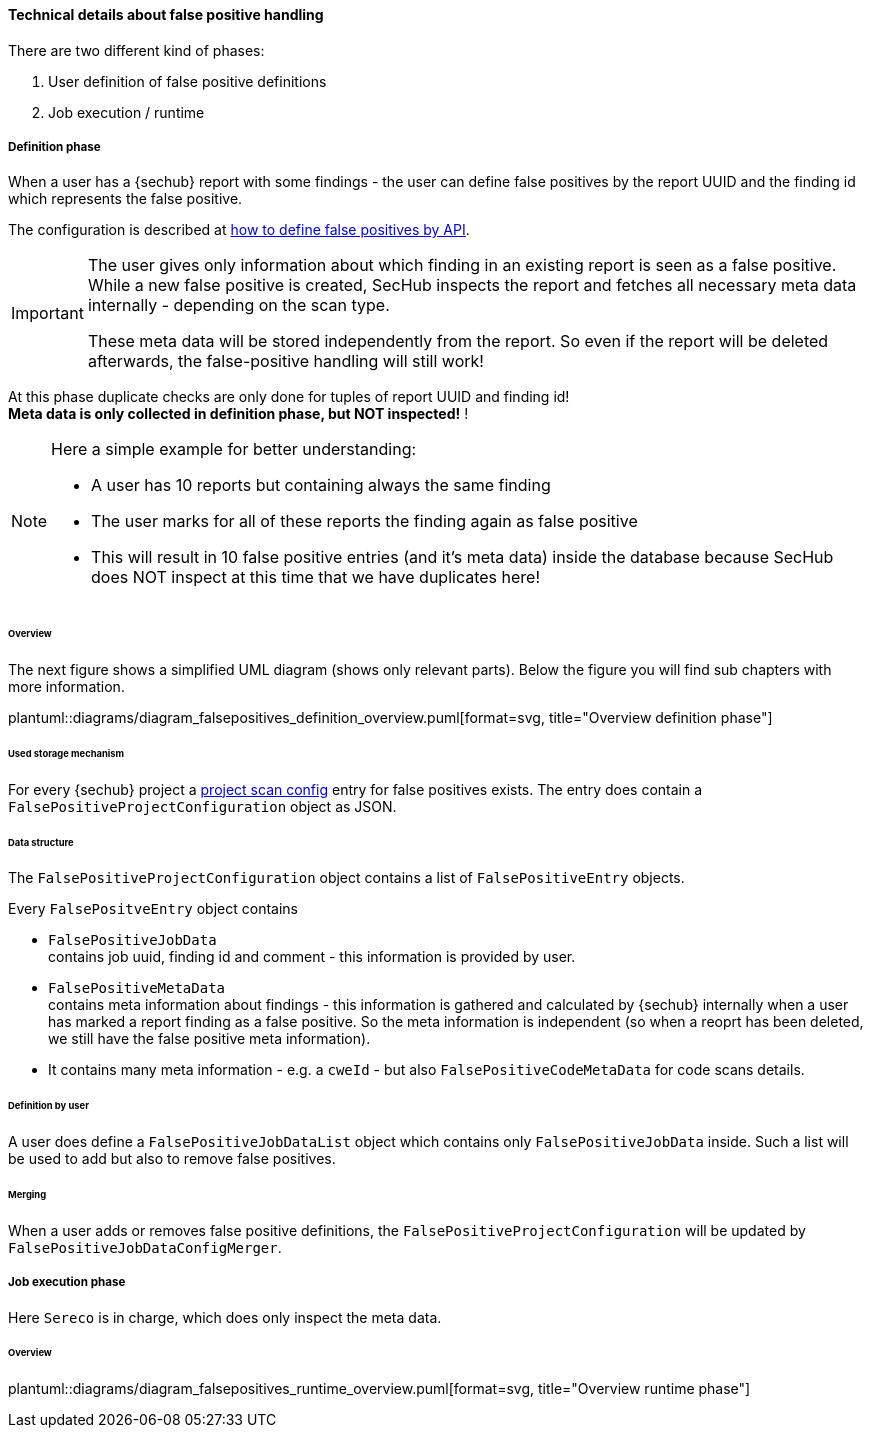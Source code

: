 [[section-concept-false-positive-technical-details]]
==== Technical details about false positive handling

There are two different kind of phases: +

1. User definition of false positive definitions
2. Job execution / runtime 

===== Definition phase

When a user has a {sechub} report with some findings - the user can define false positives by 
the report UUID and the finding id which represents the false positive.

The configuration is described at  <<section-false-positives-define-by-API,how to define false positives by API>>.

[IMPORTANT]
====
The user gives only information about which finding in an existing report is seen as a false positive. While a new
false positive is created, SecHub inspects the report and fetches all necessary meta data internally - depending on the scan type. 

These meta data will be stored independently from the report. So even if the report will be deleted afterwards, the false-positive handling
will still work!
====

At this phase duplicate checks are only done for tuples of report UUID and finding id! +
*Meta data is only collected in definition phase, but NOT inspected!* !

[NOTE]
====

Here a simple example for better understanding:

- A user has 10 reports but containing always the same finding
- The user marks for all of these reports the finding again as false positive
- This will result in 10 false positive entries (and it's meta data) inside the database 
  because SecHub does NOT inspect at this time that we have duplicates here!

====

====== Overview
The next figure shows a simplified UML diagram (shows only relevant parts). Below the figure you will find sub chapters with more information. 

plantuml::diagrams/diagram_falsepositives_definition_overview.puml[format=svg, title="Overview definition phase"]

====== Used storage mechanism

For every {sechub} project a <<section-concept-project-scan-configuration,project scan config>> entry for false positives exists.
The entry does contain a `FalsePositiveProjectConfiguration` object as JSON.

====== Data structure
The `FalsePositiveProjectConfiguration` object contains a list of `FalsePositiveEntry` objects.

Every `FalsePositveEntry` object contains

- `FalsePositiveJobData` +
   contains job uuid, finding id and comment - this information is provided by user.

- `FalsePositiveMetaData`  +
   contains meta information about findings - this information is gathered and calculated by {sechub} internally when
   a user has marked a report finding as a false positive. So the meta information is independent (so when a reoprt has
   been deleted, we still have the false positive meta information).

   - It contains many meta information - e.g. a `cweId` - but also `FalsePositiveCodeMetaData` for code scans details.

====== Definition by user
A user does define a `FalsePositiveJobDataList` object which contains only `FalsePositiveJobData` inside. Such a list will
be used to add but also to remove false positives.

====== Merging
When a user adds or removes false positive definitions, the `FalsePositiveProjectConfiguration` will be updated by 
`FalsePositiveJobDataConfigMerger`.


===== Job execution phase

Here `Sereco` is in charge, which does only inspect the meta data.

====== Overview
plantuml::diagrams/diagram_falsepositives_runtime_overview.puml[format=svg, title="Overview runtime phase"]

